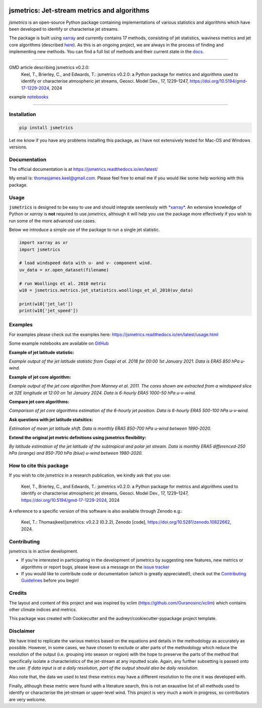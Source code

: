 .. image:: https://github.com/Thomasjkeel/jsmetrics/blob/main/docs/logos/jsmetrics_logo_tiny.png
   :target: https://coveralls.io/github/Thomasjkeel/jsmetrics?branch=main
   :align: center
   :alt: jsmetrics

============================================
jsmetrics: Jet-stream metrics and algorithms
============================================
|pypi| |pre-commit| |codefactor| |coveralls| |openssf| |docs| |license| |black| |zenodo|

*jsmetrics* is an open-source Python package containing implementations of various statistics and algorithms which have been
developed to identify or characterise jet streams.

The package is built using `xarray <https://docs.xarray.dev/en/stable/>`_ and currently contains 17 methods,
consisting of jet statistics, waviness metrics and jet core algorithms (described `here <https://jsmetrics.readthedocs.io/en/latest/metrics.html>`_).
As this is an ongoing project, we are always in the process of finding and implementing new methods.
You can find a full list of methods and their current state in the `docs <https://jsmetrics.readthedocs.io/en/latest/index.html>`_.

--------------------------------------------------------------------------------------------------

GMD article describing jsmetrics v0.2.0:
   Keel, T., Brierley, C., and Edwards, T.: jsmetrics v0.2.0: a Python package for metrics and algorithms used to identify or characterise atmospheric jet streams, Geosci. Model Dev., 17, 1229–1247, https://doi.org/10.5194/gmd-17-1229-2024, 2024

example `notebooks <https://github.com/Thomasjkeel/jsmetrics-examples>`_

----

Installation
-------------
.. code-block:: bash

    pip install jsmetrics

Let me know if you have any problems installing this package, as I have not extensively tested for Mac-OS and Windows versions.

Documentation
-------------
The official documentation is at https://jsmetrics.readthedocs.io/en/latest/

My email is: thomasjames.keel@gmail.com. Please feel free to email me if you would like some help working with this package.

Usage
-------------
:code:`jsmetrics` is designed to be easy to use and should integrate seemlessly with `*xarray* <https://docs.xarray.dev/en/stable/>`_.
An extensive knowledge of Python or *xarray* is **not** required to use *jsmetrics*, although it will help you use the package
more effectively if you wish to run some of the more advanced use cases.

Below we introduce a simple use of the package to run a single jet statistic.

.. code-block:: python

 import xarray as xr
 import jsmetrics

 # load windspeed data with u- and v- component wind.
 uv_data = xr.open_dataset(filename)

 # run Woollings et al. 2010 metric
 w10 = jsmetrics.metrics.jet_statistics.woollings_et_al_2010(uv_data)

 print(w10['jet_lat'])
 print(w10['jet_speed'])

Examples
-------------
For examples please check out the examples here: https://jsmetrics.readthedocs.io/en/latest/usage.html

Some example notebooks are available on `GitHub <https://github.com/Thomasjkeel/jsmetrics-examples>`_

**Example of jet latitude statistic:**

.. image:: docs/_static/images/example_jet_lat.png
  :width: 350
  :align: center
  :alt: Example of jet statistic from K20

*Example output of the jet latitude statistic from Ceppi et al. 2018 for 00:00 1st January 2021. Data is ERA5 850 hPa u-wind.*


**Example of jet core algorithm:**

.. image:: docs/_static/images/jetcore_example_m11.png
  :width: 450
  :align: center
  :alt: Example of jet core algorithm from M11

*Example output of the jet core algorithm from Manney et al. 2011. The cores shown are extracted from a windspeed slice at 32E longitude at 12:00 on 1st January 2024. Data is 6-hourly ERA5 1000-50 hPa u-v-wind.*


**Compare jet core algorithms:**

.. image:: docs/_static/images/jet_core_algorithm_comparions_NA_5_texas2021.png
  :width: 450
  :align: center
  :alt: Comparison of jet core algorithms during Feb 2021 Texas Cold Wave

*Comparison of jet core algorithms estimation of the 6-hourly jet position. Data is 6-hourly ERA5 500-100 hPa u-v-wind.*


**Ask questions with jet latitude statsitics:**

.. image:: docs/_static/images/jet_shift_violin.png
  :width: 450
  :align: center
  :alt: Jet latitude circbars with errorbars

*Estimation of mean jet latitude shift. Data is monthly ERA5 850-700 hPa u-wind between 1990-2020.*


**Extend the original jet metric definitions using jsmetrics flexibility:**

.. image:: docs/_static/images/all_jet_lats_stj_pfj_npac_maps_more_metrics.png
  :width: 450
  :align: center
  :alt: STJ and PFJ by metric and longitude

*By latitude estimation of the jet latitude of the subtropical and polar jet stream. Data is monthly ERA5 differenced-250 hPa (orange) and 850-700 hPa (blue) u-wind between 1980-2020.*

.. *Why use jsmetrics?:*
.. ---------------------
.. The planet's jet streams are complex and not well defined at any one scale (see `what are jet streams <https://jsmetrics.readthedocs.io/en/latest/statement.html#what-are-jet-streams>`_),
.. and as such there are a wide range of metrics, algorithms and statistics which have been employed in research to help
.. identify and characterise them. However, it has been generally quite difficult to reconcile various types of information provided
.. by different techniques. The motivation for this package was thus to standardise the most common methods developed for the
.. identification and characterisation of jet streams, so that various techniques are immediately available for anyone wishing to
.. look at jet streams in data. Also, it is hoped that *jsmetrics* provides a foundation for new metrics and for researchers to be
.. able to quantitatively compare differences provided by existing techniques.


How to cite this package
------------------------
If you wish to cite `jsmetrics` in a research publication, we kindly ask that you use:

   Keel, T., Brierley, C., and Edwards, T.: jsmetrics v0.2.0: a Python package for metrics and algorithms used to identify or characterise atmospheric jet streams, Geosci. Model Dev., 17, 1229–1247, https://doi.org/10.5194/gmd-17-1229-2024, 2024


A reference to a specific version of this software is also available through Zenodo e.g.:

   Keel, T.: Thomasjkeel/jsmetrics: v0.2.2 (0.2.2), Zenodo [code], https://doi.org/10.5281/zenodo.10822662, 2024.

Contributing
------------
jsmetrics is in active development.

* If you're interested in participating in the development of jsmetrics by suggesting new features, new metrics or algorithms or report bugs, please leave us a message on the `issue tracker`_

* If you would like to contribute code or documentation (which is greatly appreciated!), check out the `Contributing Guidelines`_ before you begin!

.. _issue tracker: https://github.com/Thomasjkeel/jsmetrics/issues
.. _Contributing Guidelines: https://jsmetrics.readthedocs.io/en/latest/contributing.html

Credits
-------------
The layout and content of this project and was inspired by xclim (https://github.com/Ouranosinc/xclim)
which contains other climate indices and metrics.

This package was created with Cookiecutter and the audreyr/cookiecutter-pypackage project template.

Disclaimer
-------------
We have tried to replicate the various metrics based on the equations and details in the methodology as accurately as possible.
However, in some cases, we have chosen to exclude or alter parts of the methodology which reduce the resolution of the output (i.e. grouping into season or region) with the hope to preserve the parts of the method that specifically isolate a characteristics of the jet-stream at any inputted scale.
Again, any further subsetting is passed onto the user.
*If data input is at a daily resolution, part of the output should also be daily resolution.*

Also note that, the data we used to test these metrics may have a different resolution to the one it was developed with.

Finally, although these metric were found with a literature search, this is not an exaustive list of all methods used to identify or characterise the jet-stream or upper-level wind.
This project is very much a work in progress, so contributors are very welcome.

.. |license| image:: https://img.shields.io/github/license/thomasjkeel/jsmetrics
        :target: https://github.com/Thomasjkeel/jsmetrics/blob/master/LICENSE
        :alt: License

.. |black| image:: https://img.shields.io/badge/code%20style-black-000000.svg
        :target: https://github.com/python/black
        :alt: Python Black

.. |pre-commit| image:: https://results.pre-commit.ci/badge/github/Thomasjkeel/jsmetrics/main.svg
   :target: https://results.pre-commit.ci/latest/github/Thomasjkeel/jsmetrics/main
   :alt: pre-commit.ci status

.. |codefactor| image:: https://www.codefactor.io/repository/github/thomasjkeel/jsmetrics/badge
   :target: https://www.codefactor.io/repository/github/thomasjkeel/jsmetrics
   :alt: CodeFactor

.. |coveralls| image:: https://coveralls.io/repos/github/Thomasjkeel/jsmetrics/badge.svg?branch=main
   :target: https://coveralls.io/github/Thomasjkeel/jsmetrics?branch=main

.. |zenodo| image:: https://zenodo.org/badge/DOI/10.5281/zenodo.10822662.svg
        :target: https://doi.org/10.5281/zenodo.10822662
        :alt: Zenodo

.. |docs| image:: https://readthedocs.org/projects/jsmetrics/badge/?version=latest
       :target: https://jsmetrics.readthedocs.io/en/latest/?badge=latest
       :alt: Documentation Status

.. |pypi| image:: https://img.shields.io/pypi/v/jsmetrics.svg
        :target: https://pypi.org/project/jsmetrics/
        :alt: Python Package Index Build

.. |openssf| image:: https://api.scorecard.dev/projects/github.com/Thomasjkeel/jsmetrics/badge
            :target: https://scorecard.dev/viewer/?uri=github.com/Thomasjkeel/jsmetrics
            :alt: OpenSSF scorecard

.. .. |conda| image:: https://img.shields.io/conda/vn/conda-forge/jsmetrics.svg
..         :target: https://anaconda.org/conda-forge/jsmetrics
..         :alt: Conda-forge Build Version
